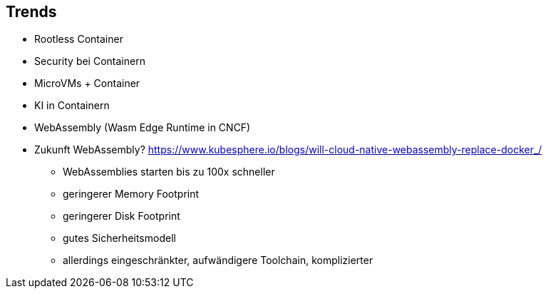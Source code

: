 ifndef::imagesdir[:imagesdir: ../images]
== Trends

* Rootless Container
* Security bei Containern
* MicroVMs + Container
* KI in Containern
* WebAssembly (Wasm Edge Runtime in CNCF)

[.notes]
--
* Zukunft WebAssembly? https://www.kubesphere.io/blogs/will-cloud-native-webassembly-replace-docker_/
** WebAssemblies starten bis zu 100x schneller
** geringerer Memory Footprint
** geringerer Disk Footprint
** gutes Sicherheitsmodell
** allerdings eingeschränkter, aufwändigere Toolchain, komplizierter
--

